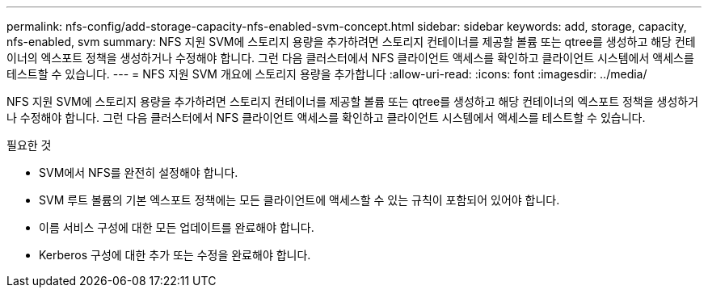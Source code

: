 ---
permalink: nfs-config/add-storage-capacity-nfs-enabled-svm-concept.html 
sidebar: sidebar 
keywords: add, storage, capacity, nfs-enabled, svm 
summary: NFS 지원 SVM에 스토리지 용량을 추가하려면 스토리지 컨테이너를 제공할 볼륨 또는 qtree를 생성하고 해당 컨테이너의 엑스포트 정책을 생성하거나 수정해야 합니다. 그런 다음 클러스터에서 NFS 클라이언트 액세스를 확인하고 클라이언트 시스템에서 액세스를 테스트할 수 있습니다. 
---
= NFS 지원 SVM 개요에 스토리지 용량을 추가합니다
:allow-uri-read: 
:icons: font
:imagesdir: ../media/


[role="lead"]
NFS 지원 SVM에 스토리지 용량을 추가하려면 스토리지 컨테이너를 제공할 볼륨 또는 qtree를 생성하고 해당 컨테이너의 엑스포트 정책을 생성하거나 수정해야 합니다. 그런 다음 클러스터에서 NFS 클라이언트 액세스를 확인하고 클라이언트 시스템에서 액세스를 테스트할 수 있습니다.

.필요한 것
* SVM에서 NFS를 완전히 설정해야 합니다.
* SVM 루트 볼륨의 기본 엑스포트 정책에는 모든 클라이언트에 액세스할 수 있는 규칙이 포함되어 있어야 합니다.
* 이름 서비스 구성에 대한 모든 업데이트를 완료해야 합니다.
* Kerberos 구성에 대한 추가 또는 수정을 완료해야 합니다.

